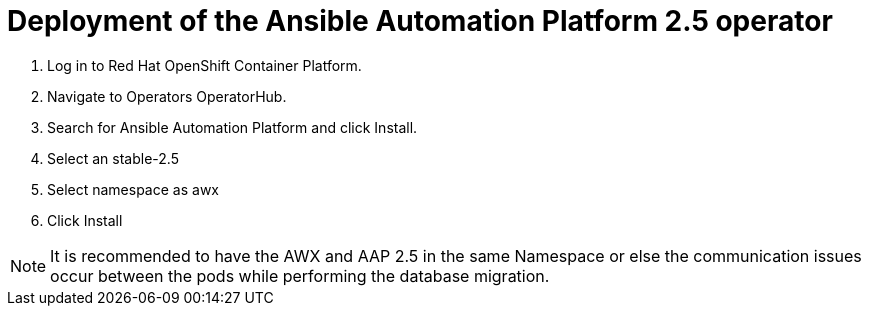 = Deployment of the Ansible Automation Platform 2.5 operator

. Log in to Red Hat OpenShift Container Platform. 				
. Navigate to Operators OperatorHub. 				
. Search for Ansible Automation Platform and click Install. 				
. Select an  stable-2.5 
. Select namespace as awx
. Click Install


NOTE: It is recommended to have the AWX and AAP 2.5 in the same Namespace or else the communication issues occur between the pods while performing the database migration.
